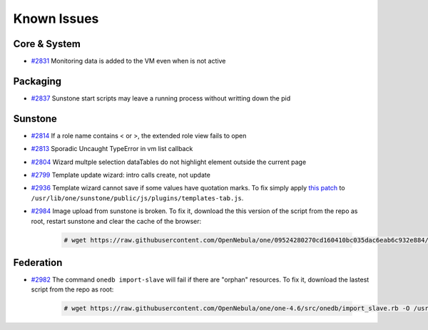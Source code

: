 .. _known_issues:

============
Known Issues
============

Core & System
================================================================================

* `#2831 <http://dev.opennebula.org/issues/2831>`_ Monitoring data is added to the VM even when is not active

Packaging
================================================================================

* `#2837 <http://dev.opennebula.org/issues/2837>`_ Sunstone start scripts may leave a running process without writting down the pid

Sunstone
================================================================================

* `#2814 <http://dev.opennebula.org/issues/2814>`_ If a role name contains < or >, the extended role view fails to open
* `#2813 <http://dev.opennebula.org/issues/2813>`_ Sporadic Uncaught TypeError in vm list callback
* `#2804 <http://dev.opennebula.org/issues/2804>`_ Wizard multple selection dataTables do not highlight element outside the current page
* `#2799 <http://dev.opennebula.org/issues/2799>`_ Template update wizard: intro calls create, not update
* `#2936 <http://dev.opennebula.org/issues/2936>`_ Template wizard cannot save if some values have quotation marks. To fix simply apply `this patch <http://dev.opennebula.org/projects/opennebula/repository/revisions/8110abdc8578650d344cf8d20254e704a3ef8e06/diff/src/sunstone/public/js/plugins/templates-tab.js>`_ to ``/usr/lib/one/sunstone/public/js/plugins/templates-tab.js``.
* `#2984 <http://dev.opennebula.org/issues/2984>`_ Image upload from sunstone is broken. To fix it, download the this version of the script from the repo as root, restart sunstone and clear the cache of the browser:

    .. code-block:: none

        # wget https://raw.githubusercontent.com/OpenNebula/one/09524280270cd160410bc035dac6eab6c932e884/src/sunstone/public/js/plugins/images-tab.js -O /usr/lib/one/sunstone/public/js/plugins/images-tab.js

Federation
================================================================================

* `#2982 <http://dev.opennebula.org/issues/2982>`_ The command ``onedb import-slave`` will fail if there are "orphan" resources. To fix it, download the lastest script from the repo as root:

    .. code-block:: none

        # wget https://raw.githubusercontent.com/OpenNebula/one/one-4.6/src/onedb/import_slave.rb -O /usr/lib/one/ruby/onedb/import_slave.rb
